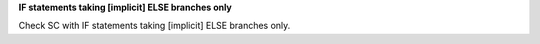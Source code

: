 **IF statements taking [implicit] ELSE branches only**

Check SC with IF statements taking [implicit] ELSE branches only.

